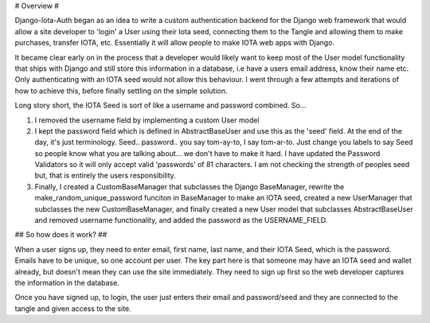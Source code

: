 # Overview #

Django-Iota-Auth began as an idea to write a custom authentication backend for the Django web framework that would allow a site developer to 'login' a User using their Iota seed, connecting them to the Tangle and allowing them to make purchases, transfer IOTA, etc. Essentially it will allow people to make IOTA web apps with Django. 

It became clear early on in the process that a developer would likely want to keep most of the User model functionality that ships with Django and still store this information in a database, i.e have a users email address, know their name etc. Only authenticating with an IOTA seed would not allow this behaviour. I went through a few attempts and iterations of how to achieve this, before finally settling on the simple solution.

Long story short, the IOTA Seed is sort of like a username and password combined. So...

1. I removed the username field by implementing a custom User model
2. I kept the password field which is defined in AbstractBaseUser and use this as the 'seed' field. At the end of the day, it's just terminology. Seed.. password.. you say tom-ay-to, I say tom-ar-to. Just change you labels to say Seed so people know what you are talking about... we don't have to make it hard. I have updated the Password Validators so it will only accept valid 'passwords' of 81 characters. I am not checking the strength of peoples seed but, that is entirely the users responsibility. 
3. Finally, I created a CustomBaseManager that subclasses the Django BaseManager, rewrite the make_random_unique_password funciton in BaseManager to make an IOTA seed, created a new UserManager that subclasses the new CustomBaseManager, and finally created a new User model that subclasses AbstractBaseUser and removed username functionality, and added the password as the USERNAME_FIELD.

## So how does it work? ##

When a user signs up, they need to enter email, first name, last name, and their IOTA Seed, which is the password. Emails have to be unique, so one account per user. The key part here is that someone may have an IOTA seed and wallet already, but doesn't mean they can use the site immediately. They need to sign up first so the web developer captures the information in the database.

Once you have signed up, to login, the user just enters their email and password/seed and they are connected to the tangle and given access to the site.  